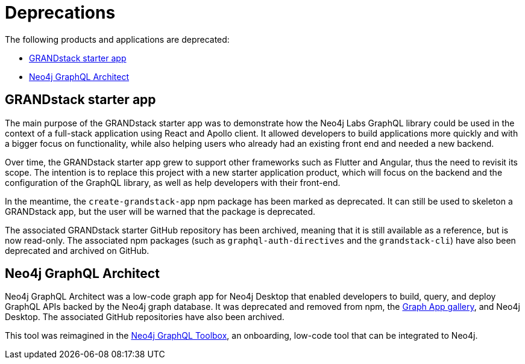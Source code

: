 [[Deprecations]]
:description: This section lists the products and applications that were deprecated from the Neo4j GraphQL Library.
= Deprecations

The following products and applications are deprecated:

- xref:deprecations.adoc#_grandstack_starter_app[GRANDstack starter app]
- xref:deprecations.adoc#_neo4j_graphql_architect[Neo4j GraphQL Architect]

== GRANDstack starter app

The main purpose of the GRANDstack starter app was to demonstrate how the Neo4j Labs GraphQL library could be used in the context of a full-stack application using React and Apollo client.
It allowed developers to build applications more quickly and with a bigger focus on functionality, while also helping users who already had an existing front end and needed a new backend.

Over time, the GRANDstack starter app grew to support other frameworks such as Flutter and Angular, thus the need to revisit its scope.
The intention is to replace this project with a new starter application product, which will focus on the backend and the configuration of the GraphQL library, as well as help developers with their front-end.

In the meantime, the `create-grandstack-app` npm package has been marked as deprecated.
It can still be used to skeleton a GRANDstack app, but the user will be warned that the package is deprecated.

The associated GRANDstack starter GitHub repository has been archived, meaning that it is still available as a reference, but is now read-only.
The associated npm packages (such as `graphql-auth-directives` and the `grandstack-cli`) have also been deprecated and archived on GitHub. 


== Neo4j GraphQL Architect

Neo4j GraphQL Architect was a low-code graph app for Neo4j Desktop that enabled developers to build, query, and deploy GraphQL APIs backed by the Neo4j graph database.
It was deprecated and removed from npm, the https://install.graphapp.io/[Graph App gallery], and Neo4j Desktop.
The associated GitHub repositories have also been archived.

This tool was reimagined in the xref:getting-started/toolbox.adoc[Neo4j GraphQL Toolbox], an onboarding, low-code tool that can be integrated to Neo4j.